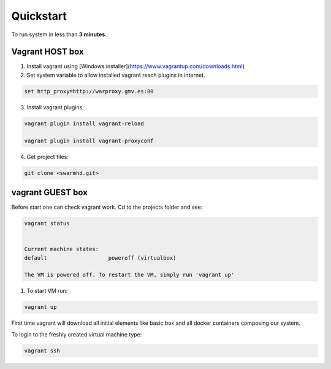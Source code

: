 .. _quickstart:

Quickstart
==========

To run system in less than **3 minutes**.

.. image:: _static/vagrant-centos7.gif



Vagrant HOST box
----------------


1. Install vagrant using [Windows installer](https://www.vagrantup.com/downloads.html)

2. Set system variable to allow installed vagrant reach plugins in internet.


.. code-block:: bash

    set http_proxy=http://warproxy.gmv.es:80


3. Install vagrant plugins:

.. code-block:: bash
    
    vagrant plugin install vagrant-reload
    
    vagrant plugin install vagrant-proxyconf


4. Get project files:

.. code-block:: bash
    
    git clone <swarmhd.git>


vagrant GUEST box
-----------------

Before start one can check vagrant work. Cd to the projects folder and see:

.. code-block:: bash
    
    vagrant status


    Current machine states:
    default                   poweroff (virtualbox)

    The VM is powered off. To restart the VM, simply run 'vagrant up'


1. To start VM run:

.. code-block:: bash

    vagrant up


First time vagrant will download all initial elements like basic box and all docker containers composing our system.

To login to the freshly created virtual machine type:


.. code-block:: bash
    
    vagrant ssh

